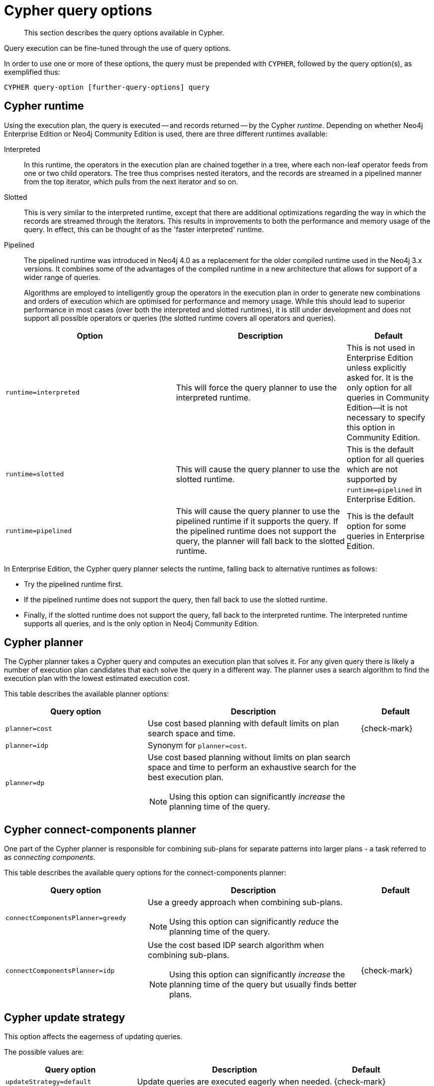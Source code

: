 :description: Query options available in Cypher.

[[cypher-query-options]]
= Cypher query options

[abstract]
--
This section describes the query options available in Cypher.
--

Query execution can be fine-tuned through the use of query options.

In order to use one or more of these options, the query must be prepended with `CYPHER`, followed by the query option(s), as exemplified thus:

[source, syntax, role="noheader"]
----
CYPHER query-option [further-query-options] query
----


[[cypher-runtime]]
== Cypher runtime

Using the execution plan, the query is executed -- and records returned -- by the Cypher _runtime_.
Depending on whether Neo4j Enterprise Edition or Neo4j Community Edition is used, there are three different runtimes available:

Interpreted::
In this runtime, the operators in the execution plan are chained together in a tree, where each non-leaf operator feeds from one or two child operators.
The tree thus comprises nested iterators, and the records are streamed in a pipelined manner from the top iterator, which pulls from the next iterator and so on.

[enterprise-edition]#Slotted#::
This is very similar to the interpreted runtime, except that there are additional optimizations regarding the way in which the records are streamed through the iterators.
This results in improvements to both the performance and memory usage of the query.
In effect, this can be thought of as the 'faster interpreted' runtime.

[enterprise-edition]#Pipelined#::
The pipelined runtime was introduced in Neo4j 4.0 as a replacement for the older compiled runtime used in the Neo4j 3.x versions.
It combines some of the advantages of the compiled runtime in a new architecture that allows for support of a wider range of queries.
+
Algorithms are employed to intelligently group the operators in the execution plan in order to generate new combinations and orders of execution which are optimised for performance and memory usage.
While this should lead to superior performance in most cases (over both the interpreted and slotted runtimes), it is still under development and does not support all possible operators or queries (the slotted runtime covers all operators and queries).

[options="header",cols="2m,2a,^1a"]
|===
| Option | Description | Default

| runtime=interpreted
| This will force the query planner to use the interpreted runtime.
|
This is not used in Enterprise Edition unless explicitly asked for.
It is the only option for all queries in Community Edition--it is not necessary to specify this option in Community Edition.

| [enterprise-edition]#runtime=slotted#
| This will cause the query planner to use the slotted runtime.
| This is the default option for all queries which are not supported by `runtime=pipelined` in Enterprise Edition.

| [enterprise-edition]#runtime=pipelined#
|
This will cause the query planner to use the pipelined runtime if it supports the query.
If the pipelined runtime does not support the query, the planner will fall back to the slotted runtime.

| This is the default option for some queries in Enterprise Edition.

|===

In Enterprise Edition, the Cypher query planner selects the runtime, falling back to alternative runtimes as follows:

* Try the pipelined runtime first.
* If the pipelined runtime does not support the query, then fall back to use the slotted runtime.
* Finally, if the slotted runtime does not support the query, fall back to the interpreted runtime.
  The interpreted runtime supports all queries, and is the only option in Neo4j Community Edition.


[[cypher-planner]]
== Cypher planner

The Cypher planner takes a Cypher query and computes an execution plan that solves it.
For any given query there is likely a number of execution plan candidates that each solve the query in a different way.
The planner uses a search algorithm to find the execution plan with the lowest estimated execution cost.

This table describes the available planner options:

[options="header",cols="2m,3a,^1a"]
|===
| Query option | Description | Default

| planner=cost
| Use cost based planning with default limits on plan search space and time.
| {check-mark}

| planner=idp
| Synonym for `planner=cost`.
|

| planner=dp
|
Use cost based planning without limits on plan search space and time to perform an exhaustive search for the best execution plan.

[NOTE]
====
Using this option can significantly _increase_ the planning time of the query.
====

|

|===


[[cypher-connect-components-planner]]
== Cypher connect-components planner

One part of the Cypher planner is responsible for combining sub-plans for separate patterns into larger plans - a task referred to as _connecting components_.

This table describes the available query options for the connect-components planner:

[options="header",cols="2m,3a,^1a"]
|===
| Query option | Description | Default

| connectComponentsPlanner=greedy
|
Use a greedy approach when combining sub-plans.

[NOTE]
====
Using this option can significantly _reduce_ the planning time of the query.
====

|

| connectComponentsPlanner=idp
|
Use the cost based IDP search algorithm when combining sub-plans.

[NOTE]
====
Using this option can significantly _increase_ the planning time of the query but usually finds better plans.
====

| {check-mark}

|===


[[cypher-update-strategy]]
== Cypher update strategy
This option affects the eagerness of updating queries.

The possible values are:

[options="header",cols="2m,3a,^1a"]
|===
| Query option | Description | Default

| updateStrategy=default
| Update queries are executed eagerly when needed.
| {check-mark}

| updateStrategy=eager
| Update queries are always executed eagerly.
|

|===


[[cypher-expression-engine]]
== Cypher expression engine

This option affects how the runtime evaluates expressions.

The possible values are:

[options="header",cols="2m,3a,^1a"]
|===
| Query option | Description | Default

| expressionEngine=default
| Compile expressions and use the compiled expression engine when needed.
| {check-mark}

| expressionEngine=interpreted
| Always use the _interpreted_ expression engine.
|

| expressionEngine=compiled
|
Always compile expressions and use the _compiled_ expression engine.

Cannot be used together with `runtime=interpreted`.

|

|===


[[cypher-operator-engine]]
== Cypher operator engine

This query option affects whether the pipelined runtime attempts to generate compiled code for groups of operators.

The possible values are:

[options="header",cols="2m,3a,^1a"]
|===
| Query option | Description | Default

| operatorEngine=default
| Attempt to generate compiled operators when applicable.
| {check-mark}

| operatorEngine=interpreted
| Never attempt to generate compiled operators.
|

| operatorEngine=compiled
|
Always attempt to generate _compiled_ operators.

Cannot be used together with `runtime=interpreted` or `runtime=slotted`.

|

|===


[[cypher-interpreted-pipes-fallback]]
== Cypher interpreted pipes fallback

This query option affects how the pipelined runtime behaves for operators it does not directly support.

The available options are:

[options="header",cols="2m,3a,^1a"]
|===
| Query option | Description | Default

| interpretedPipesFallback=default
| Equivalent to `interpretedPipesFallback=whitelisted_plans_only`.
| {check-mark}

| interpretedPipesFallback=disabled
|
If the plan contains any operators not supported by the pipelined runtime then another runtime is chosen to execute the entire plan.

Cannot be used together with `runtime=interpreted` or `runtime=slotted`.

|

| interpretedPipesFallback=whitelisted_plans_only
|
Parts of the execution plan can be executed on another runtime.
Only certain operators are allowed to execute on another runtime.

Cannot be used together with `runtime=interpreted` or `runtime=slotted`.

|

| interpretedPipesFallback=all
|
Parts of the execution plan may be executed on another runtime.
Any operator is allowed to execute on another runtime.
Queries with this option set might produce incorrect results, or fail.

Cannot be used together with `runtime=interpreted` or `runtime=slotted`.

[WARNING]
====
This setting is experimental, and using it in a production environment is discouraged.
====

|

|===


[[cypher-replanning]]
== Cypher replanning

Cypher replanning occurs in the following circumstances:

* When the query is not in the cache.
This can either be when the server is first started or restarted, if the cache has recently been cleared, or if xref:5.0@operations-manual:ROOT:reference/configuration-settings/index.adoc#config_dbms.query_cache_size[dbms.query_cache_size] was exceeded.
* When the time has past the xref:5.0@operations-manual:ROOT:reference/configuration-settings/index.adoc#config_cypher.min_replan_interval[cypher.min_replan_interval] value, and the database statistics have changed more than the xref:5.0@operations-manual:ROOT:reference/configuration-settings/index.adoc#config_cypher.statistics_divergence_threshold[cypher.statistics_divergence_threshold] value.

There may be situations where xref::execution-plans/index.adoc[Cypher query planning] can occur at a non-ideal time.
For example, when a query must be as fast as possible and a valid plan is already in place.

[NOTE]
====
Replanning is not performed for all queries at once; it is performed in the same thread as running the query, and can block the query.
However, replanning one query does not replan any other queries.
====

There are three different replan options available:

[options="header",cols="2m,3a,^1a"]
|===
| Option | Description | Default

| replan=default
| This is the planning and replanning option as described above.
| {check-mark}

| replan=force
| This will force a replan, even if the plan is valid according to the planning rules.
Once the new plan is complete, it replaces the existing one in the query cache.
|

| replan=skip
| If a valid plan already exists, it will be used even if the planning rules would normally dictate that it should be replanned.
|

|===

The replan option is prepended to queries.

For example:

[source, cypher, role=noplay, indent=0]
----
CYPHER replan=force MATCH ...
----

In a mixed workload, you can force replanning by using the Cypher `EXPLAIN` commands.
This can be useful to schedule replanning of queries which are expensive to plan, at known times of low load.
Using `EXPLAIN` will make sure the query is only planned, but not executed.

For example:

[source, cypher, role=noplay, indent=0]
----
CYPHER replan=force EXPLAIN MATCH ...
----

During times of known high load, `replan=skip` can be useful to not introduce unwanted latency spikes.

